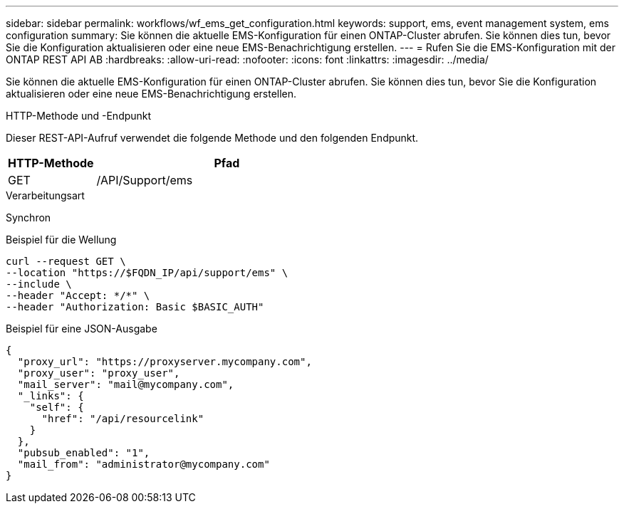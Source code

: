 ---
sidebar: sidebar 
permalink: workflows/wf_ems_get_configuration.html 
keywords: support, ems, event management system, ems configuration 
summary: Sie können die aktuelle EMS-Konfiguration für einen ONTAP-Cluster abrufen. Sie können dies tun, bevor Sie die Konfiguration aktualisieren oder eine neue EMS-Benachrichtigung erstellen. 
---
= Rufen Sie die EMS-Konfiguration mit der ONTAP REST API AB
:hardbreaks:
:allow-uri-read: 
:nofooter: 
:icons: font
:linkattrs: 
:imagesdir: ../media/


[role="lead"]
Sie können die aktuelle EMS-Konfiguration für einen ONTAP-Cluster abrufen. Sie können dies tun, bevor Sie die Konfiguration aktualisieren oder eine neue EMS-Benachrichtigung erstellen.

.HTTP-Methode und -Endpunkt
Dieser REST-API-Aufruf verwendet die folgende Methode und den folgenden Endpunkt.

[cols="25,75"]
|===
| HTTP-Methode | Pfad 


| GET | /API/Support/ems 
|===
.Verarbeitungsart
Synchron

.Beispiel für die Wellung
[source, curl]
----
curl --request GET \
--location "https://$FQDN_IP/api/support/ems" \
--include \
--header "Accept: */*" \
--header "Authorization: Basic $BASIC_AUTH"
----
.Beispiel für eine JSON-Ausgabe
[listing]
----
{
  "proxy_url": "https://proxyserver.mycompany.com",
  "proxy_user": "proxy_user",
  "mail_server": "mail@mycompany.com",
  "_links": {
    "self": {
      "href": "/api/resourcelink"
    }
  },
  "pubsub_enabled": "1",
  "mail_from": "administrator@mycompany.com"
}
----